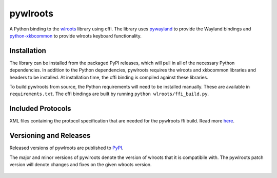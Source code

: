 pywlroots
=========

|ci|

A Python binding to the `wlroots`_ library using cffi.  The library uses
`pywayland`_ to provide the Wayland bindings and `python-xkbcommon`_ to provide
wlroots keyboard functionality.

.. _python-xkbcommon: https://github.com/sde1000/python-xkbcommon
.. _pywayland: https://pywayland.readthedocs.io/en/latest/
.. _wlroots: https://gitlab.freedesktop.org/wlroots/wlroots/

Installation
------------

The library can be installed from the packaged PyPI releases, which will pull
in all of the necessary Python dependencies.  In addition to the Python
dependencies, pywlroots requires the wlroots and xkbcommon libraries and
headers to be installed.  At installation time, the cffi binding is compiled
against these libraries.

To build pywlroots from source, the Python requirements will need to be
installed manually.  These are available in ``requirements.txt``.  The cffi
bindings are built by running ``python wlroots/ffi_build.py``.

Included Protocols
------------------

XML files containing the protocol specification that are needed for the
pywlroots ffi build. Read more `here <wlroots/include/README.rst>`_.

Versioning and Releases
-----------------------

Released versions of pywlroots are published to `PyPI`_.

The major and minor versions of pywlroots denote the version of wlroots that it
is compatibile with.  The pywlroots patch version will denote changes and fixes
on the given wlroots version.

 .. _PyPI: https://pypi.org/project/pywlroots/

.. |ci| image:: https://github.com/flacjacket/pywlroots/actions/workflows/ci.yml/badge.svg
    :target: https://github.com/flacjacket/pywlroots/actions/workflows/ci.yml
    :alt: Build Status
